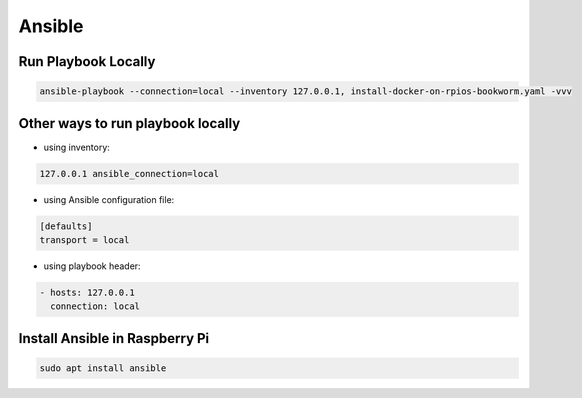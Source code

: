 Ansible
=======

Run Playbook Locally
--------------------

.. code-block:: bash

    ansible-playbook --connection=local --inventory 127.0.0.1, install-docker-on-rpios-bookworm.yaml -vvv


Other ways to run playbook locally
----------------------------------

* using inventory:

.. code-block:: ini

    127.0.0.1 ansible_connection=local


* using Ansible configuration file:

.. code-block:: ini

    [defaults]
    transport = local


* using playbook header:

.. code-block:: yaml

    - hosts: 127.0.0.1
      connection: local


Install Ansible in Raspberry Pi
-------------------------------

.. code-block:: bash

    sudo apt install ansible

